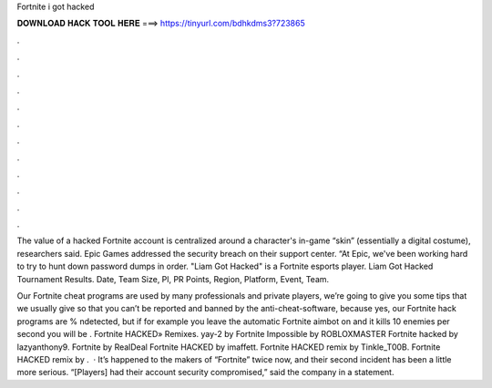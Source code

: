 Fortnite i got hacked



𝐃𝐎𝐖𝐍𝐋𝐎𝐀𝐃 𝐇𝐀𝐂𝐊 𝐓𝐎𝐎𝐋 𝐇𝐄𝐑𝐄 ===> https://tinyurl.com/bdhkdms3?723865



.



.



.



.



.



.



.



.



.



.



.



.

The value of a hacked Fortnite account is centralized around a character's in-game “skin” (essentially a digital costume), researchers said. Epic Games addressed the security breach on their support center. “At Epic, we've been working hard to try to hunt down password dumps in order. "Liam Got Hacked" is a Fortnite esports player. Liam Got Hacked Tournament Results. Date, Team Size, Pl, PR Points, Region, Platform, Event, Team.

Our Fortnite cheat programs are used by many professionals and private players, we’re going to give you some tips that we usually give so that you can’t be reported and banned by the anti-cheat-software, because yes, our Fortnite hack programs are % ndetected, but if for example you leave the automatic Fortnite aimbot on and it kills 10 enemies per second you will be . Fortnite HACKED» Remixes. yay-2 by Fortnite Impossible by ROBLOXMASTER Fortnite hacked by lazyanthony9. Fortnite by RealDeal Fortnite HACKED by imaffett. Fortnite HACKED remix by Tinkle_T00B. Fortnite HACKED remix by .  · It’s happened to the makers of “Fortnite” twice now, and their second incident has been a little more serious. “[Players] had their account security compromised,” said the company in a statement.
